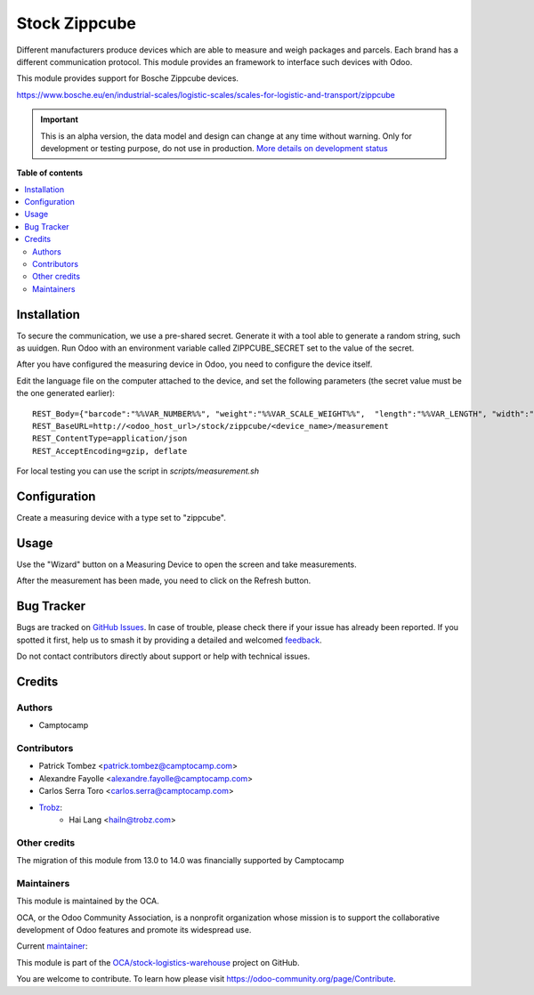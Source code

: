 ==============
Stock Zippcube
==============

.. 
   !!!!!!!!!!!!!!!!!!!!!!!!!!!!!!!!!!!!!!!!!!!!!!!!!!!!
   !! This file is generated by oca-gen-addon-readme !!
   !! changes will be overwritten.                   !!
   !!!!!!!!!!!!!!!!!!!!!!!!!!!!!!!!!!!!!!!!!!!!!!!!!!!!
   !! source digest: sha256:821615e47115582e642a00b73f3e17996b6c63b1cee9227e52264a032b611ddf
   !!!!!!!!!!!!!!!!!!!!!!!!!!!!!!!!!!!!!!!!!!!!!!!!!!!!

.. |badge1| image:: https://img.shields.io/badge/maturity-Alpha-red.png
    :target: https://odoo-community.org/page/development-status
    :alt: Alpha
.. |badge2| image:: https://img.shields.io/badge/licence-AGPL--3-blue.png
    :target: http://www.gnu.org/licenses/agpl-3.0-standalone.html
    :alt: License: AGPL-3
.. |badge3| image:: https://img.shields.io/badge/github-OCA%2Fstock--logistics--warehouse-lightgray.png?logo=github
    :target: https://github.com/OCA/stock-logistics-warehouse/tree/14.0/stock_measuring_device_zippcube
    :alt: OCA/stock-logistics-warehouse
.. |badge4| image:: https://img.shields.io/badge/weblate-Translate%20me-F47D42.png
    :target: https://translation.odoo-community.org/projects/stock-logistics-warehouse-14-0/stock-logistics-warehouse-14-0-stock_measuring_device_zippcube
    :alt: Translate me on Weblate
.. |badge5| image:: https://img.shields.io/badge/runboat-Try%20me-875A7B.png
    :target: https://runboat.odoo-community.org/builds?repo=OCA/stock-logistics-warehouse&target_branch=14.0
    :alt: Try me on Runboat

|badge1| |badge2| |badge3| |badge4| |badge5|

Different manufacturers produce devices which are able to measure and weigh
packages and parcels. Each brand has a different communication protocol. This
module provides an framework to interface such devices with Odoo.

This module provides support for Bosche Zippcube devices.


https://www.bosche.eu/en/industrial-scales/logistic-scales/scales-for-logistic-and-transport/zippcube

.. IMPORTANT::
   This is an alpha version, the data model and design can change at any time without warning.
   Only for development or testing purpose, do not use in production.
   `More details on development status <https://odoo-community.org/page/development-status>`_

**Table of contents**

.. contents::
   :local:

Installation
============

To secure the communication, we use a pre-shared secret. Generate it with a
tool able to generate a random string, such as uuidgen. Run Odoo with an
environment variable called ZIPPCUBE_SECRET set to the value of the secret.

After you have configured the measuring device in Odoo, you need to configure the device itself.

Edit the language file on the computer attached to the device, and set the
following parameters (the secret value must be the one generated earlier)::

  REST_Body={"barcode":"%%VAR_NUMBER%%", "weight":"%%VAR_SCALE_WEIGHT%%",  "length":"%%VAR_LENGTH", "width":"%%VAR_WIDTH%%", "height":"%%VAR_HEIGHT%%", "secret": "<insert secret here>"}
  REST_BaseURL=http://<odoo_host_url>/stock/zippcube/<device_name>/measurement
  REST_ContentType=application/json
  REST_AcceptEncoding=gzip, deflate

For local testing you can use the script in `scripts/measurement.sh`

Configuration
=============

Create a measuring device with a type set to "zippcube".

Usage
=====

Use the "Wizard" button on a Measuring Device to open the screen and take
measurements.

After the measurement has been made, you need to click on the Refresh button.

Bug Tracker
===========

Bugs are tracked on `GitHub Issues <https://github.com/OCA/stock-logistics-warehouse/issues>`_.
In case of trouble, please check there if your issue has already been reported.
If you spotted it first, help us to smash it by providing a detailed and welcomed
`feedback <https://github.com/OCA/stock-logistics-warehouse/issues/new?body=module:%20stock_measuring_device_zippcube%0Aversion:%2014.0%0A%0A**Steps%20to%20reproduce**%0A-%20...%0A%0A**Current%20behavior**%0A%0A**Expected%20behavior**>`_.

Do not contact contributors directly about support or help with technical issues.

Credits
=======

Authors
~~~~~~~

* Camptocamp

Contributors
~~~~~~~~~~~~

* Patrick Tombez <patrick.tombez@camptocamp.com>
* Alexandre Fayolle <alexandre.fayolle@camptocamp.com>
* Carlos Serra Toro <carlos.serra@camptocamp.com>
* `Trobz <https://trobz.com>`_:
    * Hai Lang <hailn@trobz.com>

Other credits
~~~~~~~~~~~~~

The migration of this module from 13.0 to 14.0 was financially supported by Camptocamp

Maintainers
~~~~~~~~~~~

This module is maintained by the OCA.

.. image:: https://odoo-community.org/logo.png
   :alt: Odoo Community Association
   :target: https://odoo-community.org

OCA, or the Odoo Community Association, is a nonprofit organization whose
mission is to support the collaborative development of Odoo features and
promote its widespread use.

.. |maintainer-gurneyalex| image:: https://github.com/gurneyalex.png?size=40px
    :target: https://github.com/gurneyalex
    :alt: gurneyalex

Current `maintainer <https://odoo-community.org/page/maintainer-role>`__:

|maintainer-gurneyalex| 

This module is part of the `OCA/stock-logistics-warehouse <https://github.com/OCA/stock-logistics-warehouse/tree/14.0/stock_measuring_device_zippcube>`_ project on GitHub.

You are welcome to contribute. To learn how please visit https://odoo-community.org/page/Contribute.
